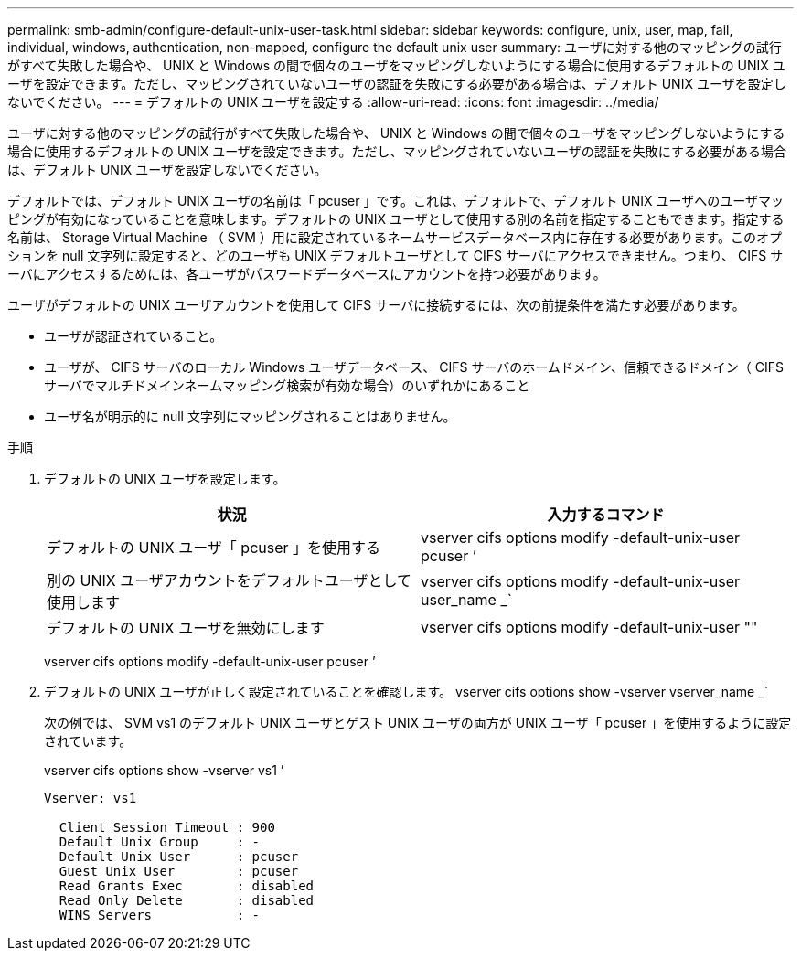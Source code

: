 ---
permalink: smb-admin/configure-default-unix-user-task.html 
sidebar: sidebar 
keywords: configure, unix, user, map, fail, individual, windows, authentication, non-mapped, configure the default unix user 
summary: ユーザに対する他のマッピングの試行がすべて失敗した場合や、 UNIX と Windows の間で個々のユーザをマッピングしないようにする場合に使用するデフォルトの UNIX ユーザを設定できます。ただし、マッピングされていないユーザの認証を失敗にする必要がある場合は、デフォルト UNIX ユーザを設定しないでください。 
---
= デフォルトの UNIX ユーザを設定する
:allow-uri-read: 
:icons: font
:imagesdir: ../media/


[role="lead"]
ユーザに対する他のマッピングの試行がすべて失敗した場合や、 UNIX と Windows の間で個々のユーザをマッピングしないようにする場合に使用するデフォルトの UNIX ユーザを設定できます。ただし、マッピングされていないユーザの認証を失敗にする必要がある場合は、デフォルト UNIX ユーザを設定しないでください。

デフォルトでは、デフォルト UNIX ユーザの名前は「 pcuser 」です。これは、デフォルトで、デフォルト UNIX ユーザへのユーザマッピングが有効になっていることを意味します。デフォルトの UNIX ユーザとして使用する別の名前を指定することもできます。指定する名前は、 Storage Virtual Machine （ SVM ）用に設定されているネームサービスデータベース内に存在する必要があります。このオプションを null 文字列に設定すると、どのユーザも UNIX デフォルトユーザとして CIFS サーバにアクセスできません。つまり、 CIFS サーバにアクセスするためには、各ユーザがパスワードデータベースにアカウントを持つ必要があります。

ユーザがデフォルトの UNIX ユーザアカウントを使用して CIFS サーバに接続するには、次の前提条件を満たす必要があります。

* ユーザが認証されていること。
* ユーザが、 CIFS サーバのローカル Windows ユーザデータベース、 CIFS サーバのホームドメイン、信頼できるドメイン（ CIFS サーバでマルチドメインネームマッピング検索が有効な場合）のいずれかにあること
* ユーザ名が明示的に null 文字列にマッピングされることはありません。


.手順
. デフォルトの UNIX ユーザを設定します。
+
|===
| 状況 | 入力するコマンド 


 a| 
デフォルトの UNIX ユーザ「 pcuser 」を使用する
 a| 
vserver cifs options modify -default-unix-user pcuser ’



 a| 
別の UNIX ユーザアカウントをデフォルトユーザとして使用します
 a| 
vserver cifs options modify -default-unix-user user_name _`



 a| 
デフォルトの UNIX ユーザを無効にします
 a| 
vserver cifs options modify -default-unix-user ""

|===
+
vserver cifs options modify -default-unix-user pcuser ’

. デフォルトの UNIX ユーザが正しく設定されていることを確認します。 vserver cifs options show -vserver vserver_name _`
+
次の例では、 SVM vs1 のデフォルト UNIX ユーザとゲスト UNIX ユーザの両方が UNIX ユーザ「 pcuser 」を使用するように設定されています。

+
vserver cifs options show -vserver vs1 ’

+
[listing]
----

Vserver: vs1

  Client Session Timeout : 900
  Default Unix Group     : -
  Default Unix User      : pcuser
  Guest Unix User        : pcuser
  Read Grants Exec       : disabled
  Read Only Delete       : disabled
  WINS Servers           : -
----


